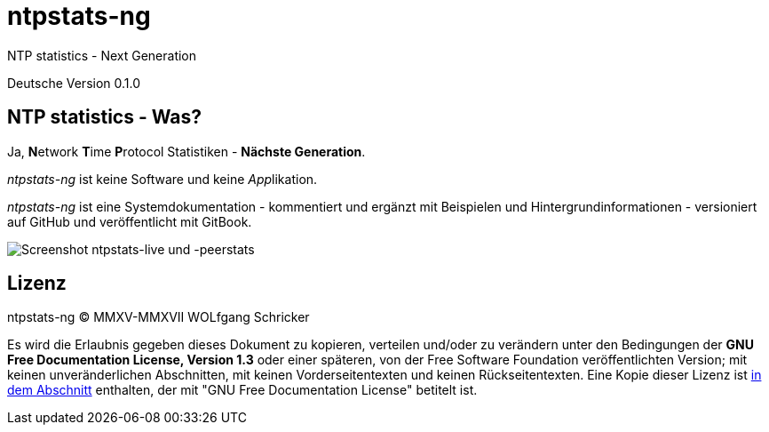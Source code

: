 = ntpstats-ng
:image-captions:
:imagesdir:      ../../images
:linkattrs:

NTP statistics - Next Generation

Deutsche Version 0.1.0

== NTP statistics - Was?

Ja, **N**etwork **T**ime **P**rotocol Statistiken - *Nächste Generation*.

_ntpstats-ng_ ist keine Software und keine __App__likation.

_ntpstats-ng_ ist eine Systemdokumentation - kommentiert und ergänzt mit Beispielen und Hintergrundinformationen - versioniert auf GitHub und veröffentlicht mit GitBook.

image::screenshot_ntpstats-live+peerstats.png[Screenshot ntpstats-live und -peerstats]

== Lizenz

ntpstats-ng (C) MMXV-MMXVII WOLfgang Schricker

Es wird die Erlaubnis gegeben dieses Dokument zu kopieren, verteilen und/oder zu verändern unter den Bedingungen der *GNU Free Documentation License, Version 1.3* oder einer späteren, von der Free Software Foundation veröffentlichten Version;
mit keinen unveränderlichen Abschnitten, mit keinen Vorderseitentexten und keinen Rückseitentexten.
Eine Kopie dieser Lizenz ist link:https://github.com/wols/ntpstats-ng/blob/master/LICENSE[in dem Abschnitt, window="_blank"] enthalten, der mit "GNU Free Documentation License" betitelt ist.

// End of ntpstats-ng/doc/de/doc/README.adoc
